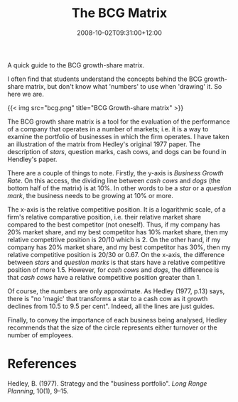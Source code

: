 #+title: The BCG Matrix
#+slug: the-bcg-matrix
#+date: 2008-10-02T09:31:00+12:00
#+lastmod: 2008-10-02T09:31:00+12:00
#+categories[]: Teaching
#+tags[]: MGMT302 BCG
#+draft: False

A quick guide to the BCG growth-share matrix.

I often find that students understand the concepts behind the BCG growth-share matrix, but don't know what 'numbers' to use when 'drawing' it. So here we are.

{{< img src="bcg.png" title="BCG Growth-share matrix" >}}

The BCG growth share matrix is a tool for the evaluation of the performance of a company that operates in a number of markets; i.e. it is a way to examine the portfolio of businesses in which the firm operates. I have taken an illustration of the matrix from Hedley's original 1977 paper. The description of /stars/, question marks, cash cows, and dogs can be found in Hendley's paper.

There are a couple of things to note. Firstly, the y-axis is /Business Growth Rate/. On this access, the dividing line between /cash cows/ and /dogs/ (the bottom half of the matrix) is at 10%. In other words to be a /star/ or a /question mark/, the business needs to be growing at 10% or more.

The x-axis is the relative competitive position. It is a logarithmic scale, of a firm's relative comparative position, i.e. their relative market share compared to the best competitor (not oneself). Thus, if my company has 20% market share, and my best competitor has 10% market share, then my relative competitive position is 20/10 which is 2. On the other hand, if my company has 20% market share, and my best competitor has 30%, then my relative competitive position is 20/30 or 0.67. On the x-axis, the difference between /stars/ and /question marks/ is that stars have a relative competitive position of more 1.5. However, for /cash cows/ and /dogs/, the difference is that /cash cows/ have a relative competitive position greater than 1.

Of course, the numbers are only approximate. As Hedley (1977, p.13) says, there is "no 'magic' that transforms a star to a cash cow as it growth declines from 10.5 to 9.5 per cent". Indeed, all the lines are just guides.

Finally, to convey the importance of each business being analysed, Hedley recommends that the size of the circle represents either turnover or the number of employees.

* References

Hedley, B. (1977). Strategy and the "business portfolio". /Long Range Planning/, 10(1), 9--15.
